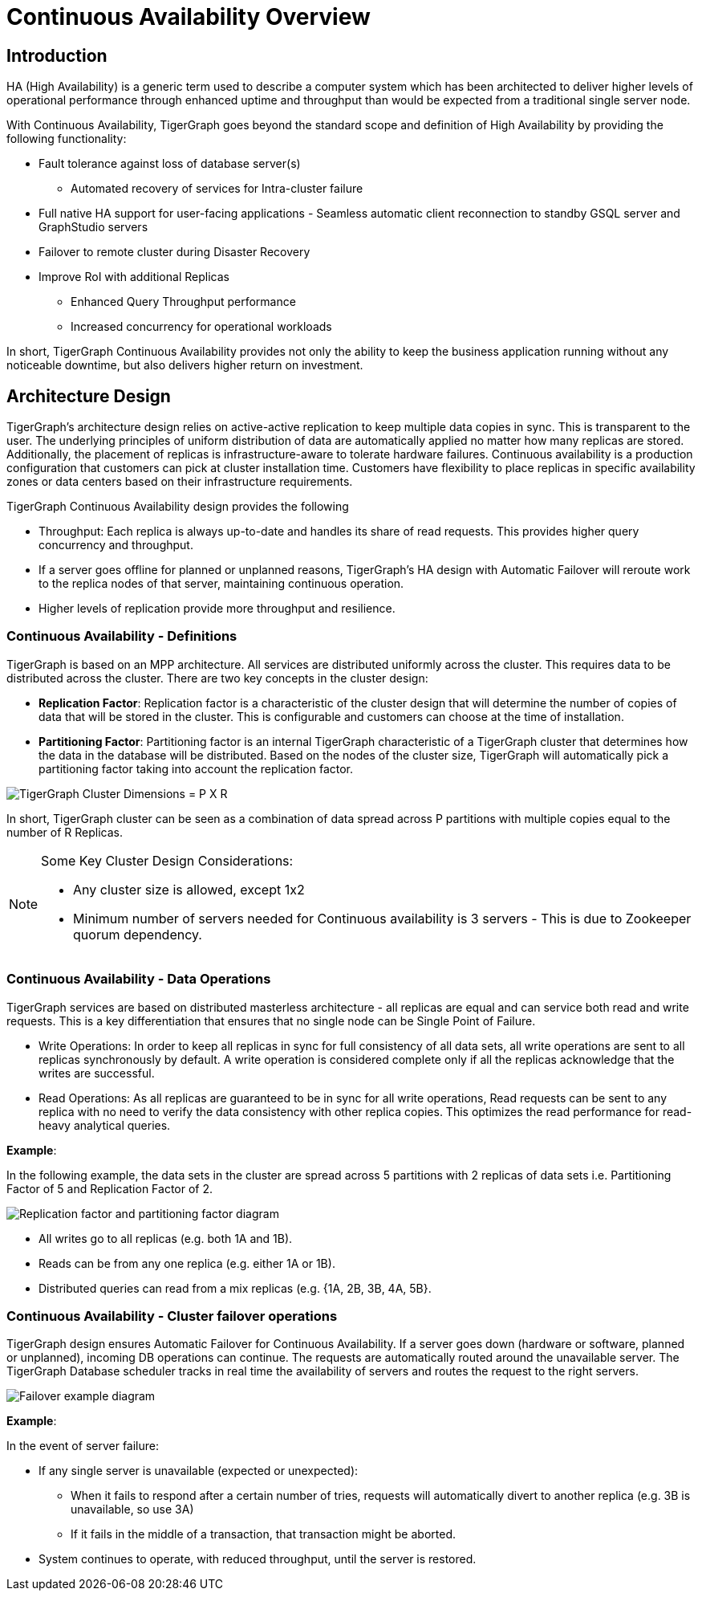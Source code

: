= Continuous Availability Overview

== Introduction

HA (High Availability) is a generic term used to describe a computer system which has been architected to deliver higher levels of operational performance through enhanced uptime and throughput than would be expected from a traditional single server node.

With Continuous Availability, TigerGraph goes beyond the standard scope and definition of High Availability by providing the following functionality:

* Fault tolerance against loss of database server(s)
 ** Automated recovery of services for Intra-cluster failure
* Full native HA support for user-facing applications - Seamless automatic client reconnection to standby GSQL server and GraphStudio servers
* Failover to remote cluster during Disaster Recovery
* Improve RoI with additional Replicas
 ** Enhanced Query Throughput performance
 ** Increased concurrency for operational workloads

In short, TigerGraph Continuous Availability provides not only the ability to keep the business application running without any noticeable downtime, but also delivers higher return on investment.

== Architecture Design

TigerGraph's architecture design relies on active-active replication to keep multiple data copies in sync.
This is transparent to the user.
The underlying principles of uniform distribution of data are automatically applied no matter how many replicas are stored.
Additionally, the placement of replicas is infrastructure-aware to tolerate hardware failures.
Continuous availability is a production configuration that customers can pick at cluster installation time.
Customers have flexibility to place replicas in specific availability zones or data centers based on their infrastructure requirements.

TigerGraph Continuous Availability design provides the following

* Throughput: Each replica is always up-to-date and handles its share of read requests. This provides higher query concurrency and throughput.
* If a server goes offline for planned or unplanned reasons, TigerGraph's HA design with Automatic Failover will reroute work to the replica nodes of that server, maintaining continuous operation.
* Higher levels of replication provide more throughput and resilience.

=== Continuous Availability - Definitions

TigerGraph is based on an MPP architecture.
All services are distributed uniformly across the cluster.
This requires data to be distributed across the cluster.
There are two key concepts in the cluster design:

- *Replication Factor*: Replication factor is a characteristic of the cluster design that will determine the number of copies of data that will be stored in the cluster. This is configurable and customers can choose at the time of installation.
- *Partitioning Factor*: Partitioning factor is an internal TigerGraph characteristic of a TigerGraph cluster that determines how the data in the database will be distributed. Based on the nodes of the cluster size, TigerGraph will automatically pick a partitioning factor taking into account the replication factor.

image::cluster_arch.png[TigerGraph Cluster Dimensions = P X R]

In short, TigerGraph cluster can be seen as a combination of data spread across P partitions with multiple copies equal to the number of R Replicas.

[NOTE]
====
Some Key Cluster Design Considerations:

* Any cluster size is allowed, except 1x2
* Minimum number of servers needed for Continuous availability is 3 servers - This is due to Zookeeper quorum dependency.
====

=== Continuous Availability - Data Operations

TigerGraph services are based on distributed masterless architecture - all replicas are equal and can service both read and write requests.
This is a key differentiation that ensures that no single node can be Single Point of Failure.

* Write Operations: In order to keep all replicas in sync for full consistency of all data sets, all write operations are sent to all replicas synchronously by default. A write operation is considered complete only if all the replicas acknowledge that the writes are successful.

* Read Operations: As all replicas are guaranteed to be in sync for all write operations, Read requests can be sent to any replica with no need to verify the data consistency with other replica copies. This optimizes the read performance for read-heavy analytical queries.

*Example*:

In the following example, the data sets in the cluster are spread across 5 partitions with 2 replicas of data sets i.e. Partitioning Factor of 5 and Replication Factor of 2.

image::replication-partitioning-factor.png[Replication factor and partitioning factor diagram]

* All writes go to all replicas (e.g. both 1A and 1B).
* Reads can be from any one replica (e.g. either 1A or 1B).
* Distributed queries can read from a mix replicas (e.g. {1A, 2B, 3B, 4A, 5B}.

=== Continuous Availability - Cluster failover operations

TigerGraph design ensures Automatic Failover for Continuous Availability. If a server goes down (hardware or software, planned or unplanned), incoming DB operations can continue.
The requests are automatically routed around the unavailable server.
The TigerGraph Database scheduler tracks in real time the availability of servers and routes the request to the right servers.

image::ha-failover.png[Failover example diagram]

*Example*:

In the event of server failure:

* If any single server is unavailable (expected or unexpected):
 ** When it fails to respond after a certain number of tries, requests will automatically divert to another replica (e.g. 3B is unavailable, so use 3A)
 ** If it fails in the middle of a transaction, that transaction might be aborted.
* System continues to operate, with reduced throughput, until the server is restored.
